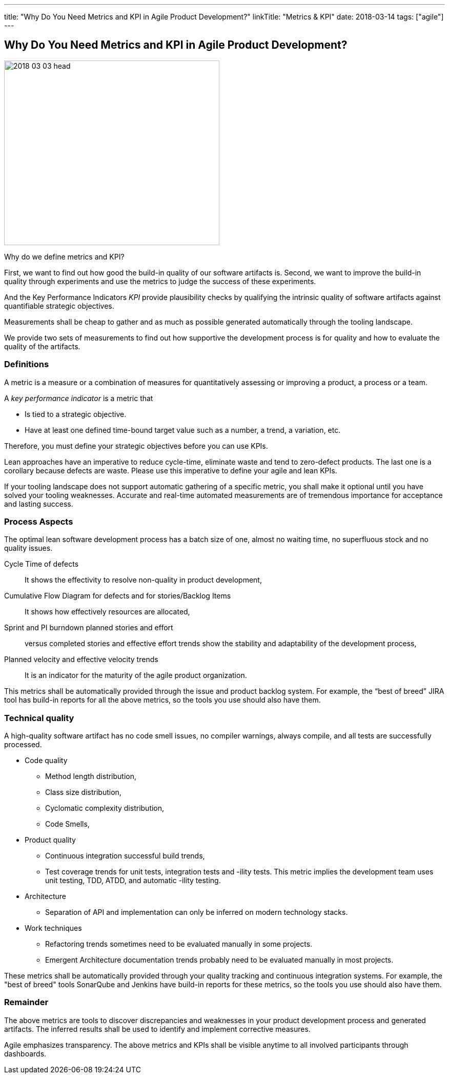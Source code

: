 ---
title: "Why Do You Need Metrics and KPI in Agile Product Development?"
linkTitle: "Metrics & KPI"
date: 2018-03-14
tags: ["agile"]
---

== Why Do You Need Metrics and KPI in Agile Product Development?
:author: Marcel Baumann
:email: <marcel.baumann@tangly.net>
:homepage: https://www.tangly.net/
:company: https://www.tangly.net/[tangly llc]

image::2018-03-03-head.jpg[width=420,height=360,role=left]

Why do we define metrics and KPI?

First, we want to find out how good the build-in quality of our software artifacts is.
Second, we want to improve the build-in quality through experiments and use the metrics to judge the success of these experiments.

And the Key Performance Indicators _KPI_ provide plausibility checks by qualifying the intrinsic quality of software artifacts against quantifiable strategic objectives.

Measurements shall be cheap to gather and as much as possible generated automatically through the tooling landscape.

We provide two sets of measurements to find out how supportive the development process is for quality and how to evaluate the quality of the artifacts.

=== Definitions

A metric is a measure or a combination of measures for quantitatively assessing or improving a product, a process or a team.

A _key performance indicator_ is a metric that

* Is tied to a strategic objective.
* Have at least one defined time-bound target value such as a number, a trend, a variation, etc.

Therefore, you must define your strategic objectives before you can use KPIs.

Lean approaches have an imperative to reduce cycle-time, eliminate waste and tend to zero-defect products.
The last one is a corollary because defects are waste.
Please use this imperative to define your agile and lean KPIs.

If your tooling landscape does not support automatic gathering of a specific metric, you shall make it optional until you have solved your tooling weaknesses.
Accurate and real-time automated measurements are of tremendous importance for acceptance and lasting success.

=== Process Aspects

The optimal lean software development process has a batch size of one, almost no waiting time, no superfluous stock and no quality issues.

Cycle Time of defects::
It shows the effectivity to resolve non-quality in product development,
Cumulative Flow Diagram for defects and for stories/Backlog Items::
It shows how effectively resources are allocated,
Sprint and PI burndown planned stories and effort::
versus completed stories and effective effort trends show the stability and adaptability of the development process,
Planned velocity and effective velocity trends::
It is an indicator for the maturity of the agile product organization.

This metrics shall be automatically provided through the issue and product backlog system.
For example, the “best of breed” JIRA tool has build-in reports for all the above metrics, so the tools you use should also have them.

=== Technical quality

A high-quality software artifact has no code smell issues, no compiler warnings, always compile, and all tests are successfully processed.

* Code quality
** Method length distribution,
** Class size distribution,
** Cyclomatic complexity distribution,
** Code Smells,
* Product quality
** Continuous integration successful build trends,
** Test coverage trends for unit tests, integration tests and -ility tests.
This metric implies the development team uses unit testing, TDD, ATDD, and automatic -ility testing.
* Architecture
** Separation of API and implementation can only be inferred on modern technology stacks.
* Work techniques
** Refactoring trends sometimes need to be evaluated manually in some projects.
** Emergent Architecture documentation trends probably need to be evaluated manually in most projects.

These metrics shall be automatically provided through your quality tracking and continuous integration systems.
For example, the "best of breed" tools SonarQube and Jenkins have build-in reports for these metrics, so the tools you use should also have them.

=== Remainder

The above metrics are tools to discover discrepancies and weaknesses in your product development process and generated artifacts.
The inferred results shall be used to identify and implement corrective measures.

Agile emphasizes transparency.
The above metrics and KPIs shall be visible anytime to all involved participants through dashboards.
